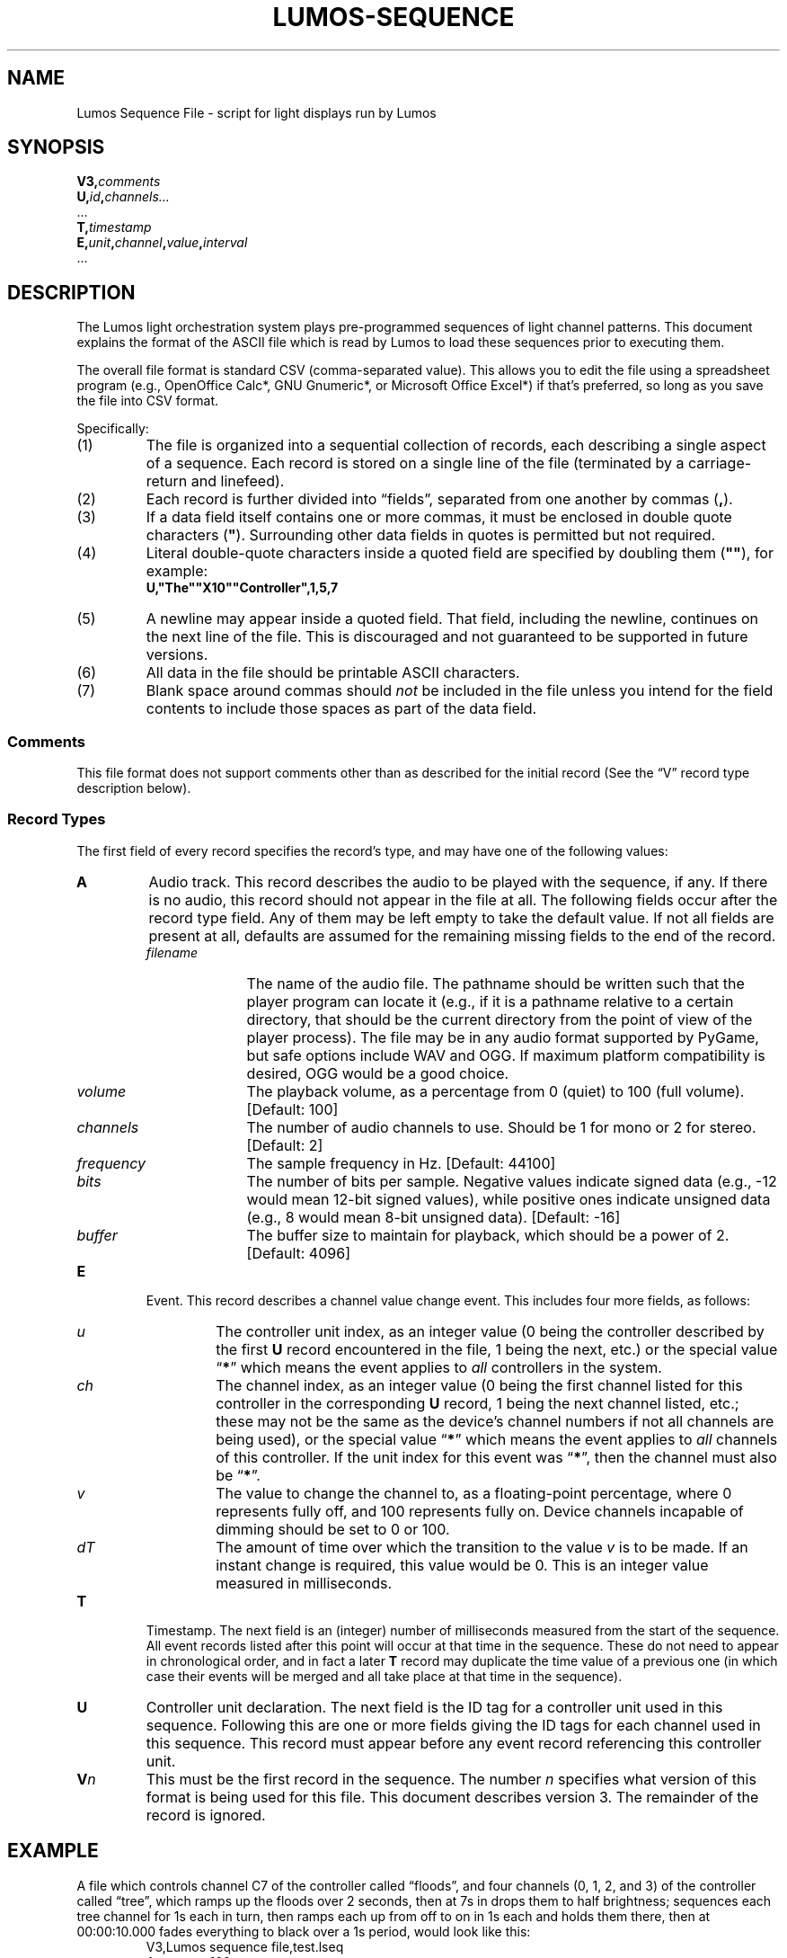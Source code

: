 .TH LUMOS-SEQUENCE 5
'\"
'\" LUMOS DOCUMENTATION: LUMOS-SEQUENCE
'\" $Header: /tmp/cvsroot/lumos/man/man5/lumos-sequence.5,v 1.3 2008-12-30 22:58:02 steve Exp $
'\"
'\" Lumos Light Orchestration System
'\" Copyright © 2005-2008, 2011 by Steven L. Willoughby, Aloha,
'\" Oregon, USA.  All Rights Reserved.  Licensed under the Open Software
'\" License version 3.0.
'\"
'\" This product is provided for educational, experimental or personal
'\" interest use, in accordance with the terms and conditions of the
'\" aforementioned license agreement, ON AN "AS IS" BASIS AND WITHOUT
'\" WARRANTY, EITHER EXPRESS OR IMPLIED, INCLUDING, WITHOUT LIMITATION,
'\" THE WARRANTIES OF NON-INFRINGEMENT, MERCHANTABILITY OR FITNESS FOR A
'\" PARTICULAR PURPOSE. THE ENTIRE RISK AS TO THE QUALITY OF THE ORIGINAL
'\" WORK IS WITH YOU.  (See the license agreement for full details, 
'\" including disclaimer of warranty and limitation of liability.)
'\"
'\" Under no curcumstances is this product intended to be used where the
'\" safety of any person, animal, or property depends upon, or is at
'\" risk of any kind from, the correct operation of this software or
'\" the hardware devices which it controls.
'\"
'\" USE THIS PRODUCT AT YOUR OWN RISK.
'\" 
.SH NAME
Lumos Sequence File \- script for light displays run by Lumos
.SH SYNOPSIS
.LP
.BI V3, comments
.br
.BI U, id , channels...
.br
\&...
.br
.BI T, timestamp
.br
.BI E, unit , channel , value , interval
.br
\&...
.SH DESCRIPTION
.LP
The Lumos light orchestration system plays pre-programmed sequences
of light channel patterns.  This document explains the format of the ASCII
file which is read by Lumos to load these sequences prior to executing them.
.LP
The overall file format is standard CSV (comma-separated value).
This allows you to edit the file using a spreadsheet program
(e.g., OpenOffice Calc*, GNU Gnumeric*, or Microsoft Office Excel*) if that's 
preferred, so long as you save the file into CSV format.
.LP
Specifically:
.TP 
(1)
The file is organized into a sequential collection of records,
each describing a single aspect of a sequence.
Each record is stored on a single line of the file
(terminated by a carriage-return and linefeed).
.TP 
(2)
Each record is further divided into \*(lqfields\*(rq, separated
from one another by commas 
.RB ( , ).
.TP 
(3)
If a data field itself contains one or more commas, it must be
enclosed in double quote characters 
.RB ( \(dq ).  
Surrounding other
data fields in quotes is permitted but not required.
.TP
(4)
Literal double-quote characters inside a quoted field are
specified by doubling them
.RB ( \(dq\(dq ),
for example:
.RS
.B "U,\(dqThe\(dq\(dqX10\(dq\(dqController\(dq,1,5,7"
.RE
.TP
(5)
A newline may appear inside a quoted field.  That field, including
the newline, continues on the next line of the file.  This is discouraged
and not guaranteed to be supported in future versions.
.TP
(6)
All data in the file should be printable ASCII characters.
.TP
(7)
Blank space around commas should
.I not
be included in the file unless you intend for the field
contents to include those spaces as part of the data
field.
.SS Comments
.LP
This file format does not support comments other than
as described for the initial record (See the \*(lqV\*(rq
record type description below).
.SS "Record Types"
.LP
The first field of every record specifies the record's type, and may have one of 
the following values:
.TP
.B A
Audio track.  This record describes the audio to be played with the sequence, if any.
If there is no audio, this record should not appear in the file at all. The following
fields occur after the record type field.  Any of them may be left empty to take
the default value.  If not all fields are present at all, defaults are assumed for
the remaining missing fields to the end of the record.
.RS
.TP 10
.I filename
The name of the audio file.  The pathname should be written such that the player
program can locate it (e.g., if it is a pathname relative to a certain directory,
that should be the current directory from the point of view of the player process).
The file may be in any audio format supported by PyGame, but safe options include
WAV and OGG.  If maximum platform compatibility is desired, OGG would be a good choice.
.TP
.I volume
The playback volume, as a percentage from 0 (quiet) to 100 (full volume).  
[Default: 100]
.TP
.I channels
The number of audio channels to use.  Should be 1 for mono or 2 for stereo.
[Default: 2]
.TP
.I frequency
The sample frequency in Hz. 
[Default: 44100]
.TP
.I bits
The number of bits per sample.  Negative values indicate signed data (e.g., \-12 would mean 12-bit signed values), while positive ones indicate unsigned data (e.g., 8 would mean 8-bit unsigned data).
[Default: \-16]
.TP
.I buffer
The buffer size to maintain for playback, which should be a power of 2.
[Default: 4096]
.RE
.TP
.B E
Event.  This record describes a channel value change event.  This includes 
four more fields, as follows:
.RS
.TP
.I u
The controller unit index, as an integer value (0 being the controller described
by the first 
.B U
record encountered in the file, 1 being the next, etc.) or the special value
.RB \*(lq * \*(rq
which means the event applies to 
.I all
controllers in the system.
.TP
.I ch
The channel index, as an integer value (0 being the first channel listed for
this controller in the corresponding
.B U
record, 1 being the next channel listed, etc.; these may not be the same
as the device's channel numbers if not all channels are being used), or the
special value
.RB \*(lq * \*(rq
which means the event applies to
.I all
channels of this controller.  If the unit index for this event was
.RB \*(lq * \*(rq,
then the channel must also be
.RB \*(lq * \*(rq.
.TP
.I v
The value to change the channel to, as a floating-point percentage, where 0
represents fully off, and 100 represents fully on.  Device channels incapable
of dimming should be set to 0 or 100.
.TP
.I dT
The amount of time over which the transition to the value
.I v
is to be made.  If an instant change is required, this value would be 0.
This is an integer value measured in milliseconds.
.RE
.TP
.B T
Timestamp.  The next field is an (integer) number of milliseconds measured from the
start of the sequence.  All event records listed after this point will occur at
that time in the sequence.  These do not need to appear in chronological order,
and in fact a later
.B T
record may duplicate the time value of a previous one (in which case their events
will be merged and all take place at that time in the sequence).
.TP
.B U
Controller unit declaration.  The next field is the ID tag for a controller unit
used in this sequence.  Following this are one or more fields giving the ID tags
for each channel used in this sequence.  This record must appear before any event
record referencing this controller unit.
.TP
.BI V n
This must be the first record in the sequence.  The number
.I n
specifies what version of this format is being used for this file.  This document
describes version 3.
The remainder of the record is ignored.
.SH EXAMPLE
.LP
A file which controls channel C7 of the controller called \*(lqfloods\*(rq,
and four channels (0, 1, 2, and 3) of the controller called \*(lqtree\*(rq,
which ramps up the floods over 2 seconds, then at 7s in drops them to half
brightness; sequences each tree channel for 1s each in turn, then ramps each
up from off to on in 1s each and holds them there, then at 00:00:10.000 fades
everything to black over a 1s period, would look like this:
.RS
.na
.nf
V3,Lumos sequence file,test.lseq
A,test.ogg,100
U,floods,C7
U,tree,0,1,2,3
T,0
E,*,*,0,0
T,1000
E,0,0,100,2000
E,1,0,100,0
T,2000
E,1,0,0,0
E,1,1,100,0
T,3000
E,1,1,0,0
E,1,2,100,0
T,4000
E,1,2,0,0
E,1,3,100,0
T,5000
E,1,0,100,1000
T,6000
E,1,1,100,1000
T,7000
E,1,2,100,1000
E,0,0,50,0
T,8000
E,1,3,100,1000
T,10000
E,*,*,0,1000
.fi
.ad
.RE
.SH VERSION
.LP
This documents the Lumos sequence file version 3, for the Lumos software version 0.4.
.SH COPYRIGHT
.LP
Lumos Light Orchestration System,
Copyright \(co 2005\-2008, 2011 by Steven L. Willoughby, Aloha,
Oregon, USA.  All Rights Reserved.  Licensed under the Open Software
License version 3.0.  See the
.B LICENSE
file accompanying the Lumos software distribution for full terms
and conditions of use, disclaimer of warranty, limitation of liability
and other information, or see:
.br
http://www.opensource.org/licenses/osl-3.0.php.
.SH AUTHOR
.LP
Steve Willoughby / steve@alchemy.com
.SH HISTORY
.LP
Version 1 file format created 6 September 2005 for Lumos 0.1.  This version is deprecated and
no longer supported by Lumos (this was never in a released version of the software).
.br
Version 2 file format created 25 September 2008.  This differed from V3 files only in that
it did not include an \*(lqA\*(rq (audio) record type.
.br
Version 3 file format created 29 November 2011 (described here).
.SH BUGS
.LP
We still need to work out a more sophisticated repeat block protocol.
'\" 
'\" $Log: not supported by cvs2svn $
'\" 
